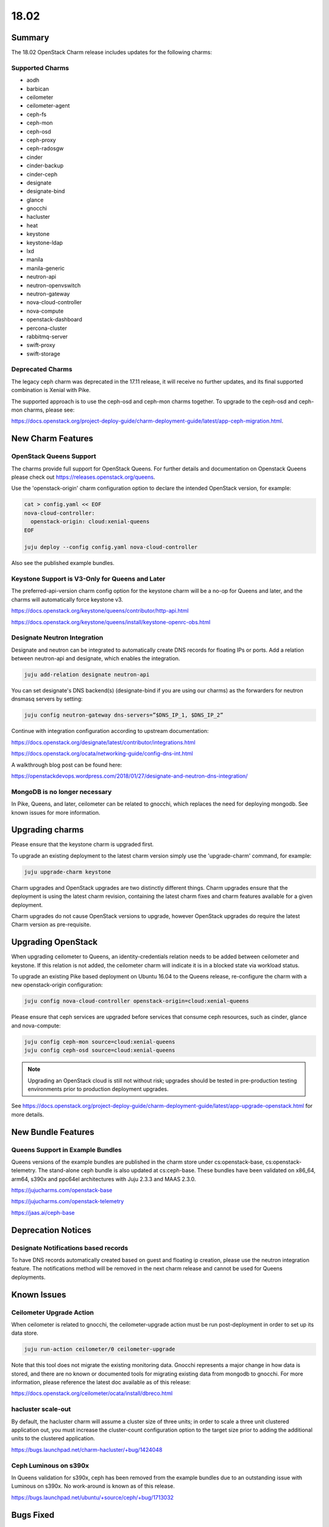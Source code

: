 .. _release_notes_1802:

=====
18.02
=====

Summary
=======

The 18.02 OpenStack Charm release includes updates for the following charms:

Supported Charms
~~~~~~~~~~~~~~~~

* aodh
* barbican
* ceilometer
* ceilometer-agent
* ceph-fs
* ceph-mon
* ceph-osd
* ceph-proxy
* ceph-radosgw
* cinder
* cinder-backup
* cinder-ceph
* designate
* designate-bind
* glance
* gnocchi
* hacluster
* heat
* keystone
* keystone-ldap
* lxd
* manila
* manila-generic
* neutron-api
* neutron-openvswitch
* neutron-gateway
* nova-cloud-controller
* nova-compute
* openstack-dashboard
* percona-cluster
* rabbitmq-server
* swift-proxy
* swift-storage

Deprecated Charms
~~~~~~~~~~~~~~~~~
The legacy ceph charm was deprecated in the 17.11 release, it will receive no further updates, and its final supported combination is Xenial with Pike.

The supported approach is to use the ceph-osd and ceph-mon charms together. To upgrade to the ceph-osd and ceph-mon charms, please see:

https://docs.openstack.org/project-deploy-guide/charm-deployment-guide/latest/app-ceph-migration.html.

New Charm Features
==================

OpenStack Queens Support
~~~~~~~~~~~~~~~~~~~~~~~~
The charms provide full support for OpenStack Queens. For further details and documentation on Openstack Queens please check out https://releases.openstack.org/queens.

Use the 'openstack-origin' charm configuration option to declare the intended OpenStack version, for example:

.. code:: bash

    cat > config.yaml << EOF
    nova-cloud-controller:
      openstack-origin: cloud:xenial-queens
    EOF

    juju deploy --config config.yaml nova-cloud-controller

Also see the published example bundles.

Keystone Support is V3-Only for Queens and Later
~~~~~~~~~~~~~~~~~~~~~~~~~~~~~~~~~~~~~~~~~~~~~~~~
The preferred-api-version charm config option for the keystone charm will be a no-op for Queens and later, and the charms will automatically force keystone v3.

https://docs.openstack.org/keystone/queens/contributor/http-api.html

https://docs.openstack.org/keystone/queens/install/keystone-openrc-obs.html

Designate Neutron Integration
~~~~~~~~~~~~~~~~~~~~~~~~~~~~~
Designate and neutron can be integrated to automatically create DNS records for floating IPs or ports. Add a relation between neutron-api and designate, which enables the integration.

.. code:: bash

    juju add-relation designate neutron-api

You can set designate's DNS backend(s) (designate-bind if you are using our charms) as the forwarders for neutron dnsmasq servers by setting:

.. code:: bash

    juju config neutron-gateway dns-servers=”$DNS_IP_1, $DNS_IP_2”

Continue with integration configuration according to upstream documentation:

https://docs.openstack.org/designate/latest/contributor/integrations.html

https://docs.openstack.org/ocata/networking-guide/config-dns-int.html

A walkthrough blog post can be found here:

https://openstackdevops.wordpress.com/2018/01/27/designate-and-neutron-dns-integration/

MongoDB is no longer necessary
~~~~~~~~~~~~~~~~~~~~~~~~~~~~~~

In Pike, Queens, and later, ceilometer can be related to gnocchi, which replaces the need for deploying mongodb.  See known issues for more information.

Upgrading charms
================

Please ensure that the keystone charm is upgraded first.

To upgrade an existing deployment to the latest charm version simply use the
'upgrade-charm' command, for example:

.. code:: bash

    juju upgrade-charm keystone

Charm upgrades and OpenStack upgrades are two distinctly different things. Charm upgrades ensure that the deployment is using the latest charm revision, containing the latest charm fixes and charm features available for a given deployment.

Charm upgrades do not cause OpenStack versions to upgrade, however OpenStack upgrades do require the latest Charm version as pre-requisite.

Upgrading OpenStack
===================
When upgrading ceilometer to Queens, an identity-credentials relation needs to be added between ceilometer and keystone. If this relation is not added, the ceilometer charm will indicate it is in a blocked state via workload status.

To upgrade an existing Pike based deployment on Ubuntu 16.04 to the Queens
release, re-configure the charm with a new openstack-origin
configuration:

.. code:: bash

    juju config nova-cloud-controller openstack-origin=cloud:xenial-queens

Please ensure that ceph services are upgraded before services that consume ceph
resources, such as cinder, glance and nova-compute:

.. code:: bash

    juju config ceph-mon source=cloud:xenial-queens
    juju config ceph-osd source=cloud:xenial-queens

.. note::

   Upgrading an OpenStack cloud is still not without risk; upgrades should
   be tested in pre-production testing environments prior to production deployment
   upgrades.

See https://docs.openstack.org/project-deploy-guide/charm-deployment-guide/latest/app-upgrade-openstack.html for more details.


New Bundle Features
===================

Queens Support in Example Bundles
~~~~~~~~~~~~~~~~~~~~~~~~~~~~~~~~~

Queens versions of the example bundles are published in the charm store under cs:openstack-base, cs:openstack-telemetry. The stand-alone ceph bundle is also updated at cs:ceph-base. These bundles have been validated on x86_64, arm64, s390x and ppc64el architectures with Juju 2.3.3 and MAAS 2.3.0.

https://jujucharms.com/openstack-base

https://jujucharms.com/openstack-telemetry

https://jaas.ai/ceph-base


Deprecation Notices
===================

Designate Notifications based records
~~~~~~~~~~~~~~~~~~~~~~~~~~~~~~~~~~~~~

To have DNS records automatically created based on guest and floating ip creation, please use the neutron integration feature. The notifications method will be removed in the next charm release and cannot be used for Queens deployments.


Known Issues
============

Ceilometer Upgrade Action
~~~~~~~~~~~~~~~~~~~~~~~~~

When ceilometer is related to gnocchi, the ceilometer-upgrade action must be run post-deployment in order to set up its data store.

.. code:: bash

    juju run-action ceilometer/0 ceilometer-upgrade

Note that this tool does not migrate the existing monitoring data. Gnocchi represents a major change in how data is stored, and there are no known or documented tools for migrating existing data from mongodb to gnocchi. For more information, please reference the latest doc available as of this release:

https://docs.openstack.org/ceilometer/ocata/install/dbreco.html

hacluster scale-out
~~~~~~~~~~~~~~~~~~~

By default, the hacluster charm will assume a cluster size of three units; in order to scale a three unit clustered application out, you must increase the cluster-count configuration option to the target size prior to adding the additional units to the clustered application.

https://bugs.launchpad.net/charm-hacluster/+bug/1424048

Ceph Luminous on s390x
~~~~~~~~~~~~~~~~~~~~~~

In Queens validation for s390x, ceph has been removed from the example bundles due to an outstanding issue with Luminous on s390x. No work-around is known as of this release.

https://bugs.launchpad.net/ubuntu/+source/ceph/+bug/1713032

Bugs Fixed
==========

This release includes 112 bugs fixes. For the full list of bugs resolved for the 18.02 charms release please refer to https://launchpad.net/openstack-charms/+milestone/18.02.

Next Release Info
=================
The next OpenStack Charms release is currently scheduled for May 2018, and is subject to change.  Please see https://docs.openstack.org/charm-guide/latest for current information.
